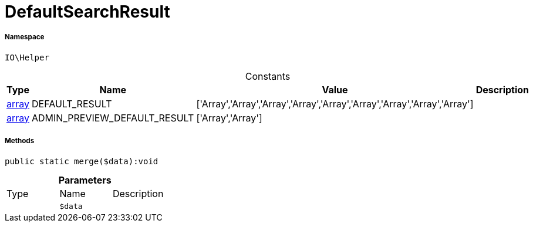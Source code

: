 :table-caption!:
:example-caption!:
:source-highlighter: prettify
:sectids!:
[[io__defaultsearchresult]]
= DefaultSearchResult





===== Namespace

`IO\Helper`




.Constants
|===
|Type |Name |Value |Description

|link:http://php.net/array[array^]
    |DEFAULT_RESULT
    |['Array','Array','Array','Array','Array','Array','Array','Array','Array']
    |
|link:http://php.net/array[array^]
    |ADMIN_PREVIEW_DEFAULT_RESULT
    |['Array','Array']
    |
|===



===== Methods

[source%nowrap, php]
----

public static merge($data):void

----









.*Parameters*
|===
|Type |Name |Description
| 
a|`$data`
|
|===



